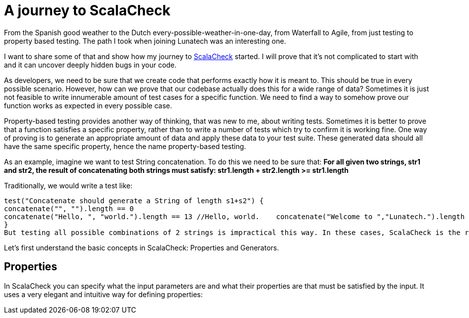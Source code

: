 = A journey to ScalaCheck

:published_at: 2016-01-25
:hp-tags: scala

From the Spanish good weather to the Dutch every-possible-weather-in-one-day, from Waterfall to Agile, from just testing to property based testing. The path I took when joining Lunatech was an interesting one.

I want to share some of that and show how my journey to https://gist.github.com/mariadroman/816d5b6848592aaacfa722c372dbccba[ScalaCheck] started. I will prove that it's not complicated to start with and it can uncover deeply hidden bugs in your code.

As developers, we need to be sure that we create code that performs exactly how it is meant to. This should be true in every possible scenario. However, how can we prove that our codebase actually does this for a wide range of data? Sometimes it is just not feasible to write innumerable amount of test cases for a specific function. We need to find a way to somehow prove our function works as expected in every possible case.

Property-based testing provides another way of thinking, that was new to me, about writing tests. Sometimes it is better to prove that a function satisfies a specific property, rather than to write a number of tests which try to confirm it is working fine. One way of proving is to generate an appropriate amount of data and apply these data to your test suite. These generated data should all have the same specific property, hence the name property-based testing.

As an example, imagine we want to test String concatenation. To do this we need to be sure that: *For all given two strings, str1 and str2, the result of concatenating both strings must satisfy: str1.length + str2.length >= str1.length*

Traditionally, we would write a test like:
[source,scala]
test("Concatenate should generate a String of length s1+s2") {
concatenate("", "").length == 0   
concatenate("Hello, ", "world.").length == 13 //Hello, world.    concatenate("Welcome to ","Lunatech.").length == 20 //Welcome to Lunatech.
}
But testing all possible combinations of 2 strings is impractical this way. In these cases, ScalaCheck is the recommended solution.

Let's first understand the basic concepts in ScalaCheck: Properties and Generators.

== Properties
In ScalaCheck you can specify what the input parameters are and what their properties are that must be satisfied by the input. It uses a very elegant and intuitive way for defining properties:
[source, scala]




